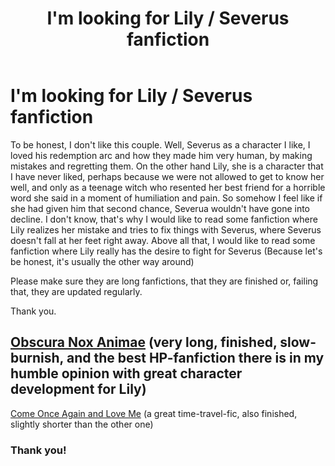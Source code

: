 #+TITLE: I'm looking for Lily / Severus fanfiction

* I'm looking for Lily / Severus fanfiction
:PROPERTIES:
:Author: jessicaflcr
:Score: 0
:DateUnix: 1601844758.0
:DateShort: 2020-Oct-05
:FlairText: Recommendation
:END:
To be honest, I don't like this couple. Well, Severus as a character I like, I loved his redemption arc and how they made him very human, by making mistakes and regretting them. On the other hand Lily, she is a character that I have never liked, perhaps because we were not allowed to get to know her well, and only as a teenage witch who resented her best friend for a horrible word she said in a moment of humiliation and pain. So somehow I feel like if she had given him that second chance, Severua wouldn't have gone into decline. I don't know, that's why I would like to read some fanfiction where Lily realizes her mistake and tries to fix things with Severus, where Severus doesn't fall at her feet right away. Above all that, I would like to read some fanfiction where Lily really has the desire to fight for Severus (Because let's be honest, it's usually the other way around)

Please make sure they are long fanfictions, that they are finished or, failing that, they are updated regularly.

Thank you.


** [[https://archiveofourown.org/works/716010][Obscura Nox Animae]] (very long, finished, slow-burnish, and the best HP-fanfiction there is in my humble opinion with great character development for Lily)

[[https://www.fanfiction.net/s/7670834/1/Come-Once-Again-and-Love-Me][Come Once Again and Love Me]] (a great time-travel-fic, also finished, slightly shorter than the other one)
:PROPERTIES:
:Author: sign09
:Score: 1
:DateUnix: 1601926548.0
:DateShort: 2020-Oct-05
:END:

*** Thank you!
:PROPERTIES:
:Author: jessicaflcr
:Score: 1
:DateUnix: 1601941431.0
:DateShort: 2020-Oct-06
:END:
